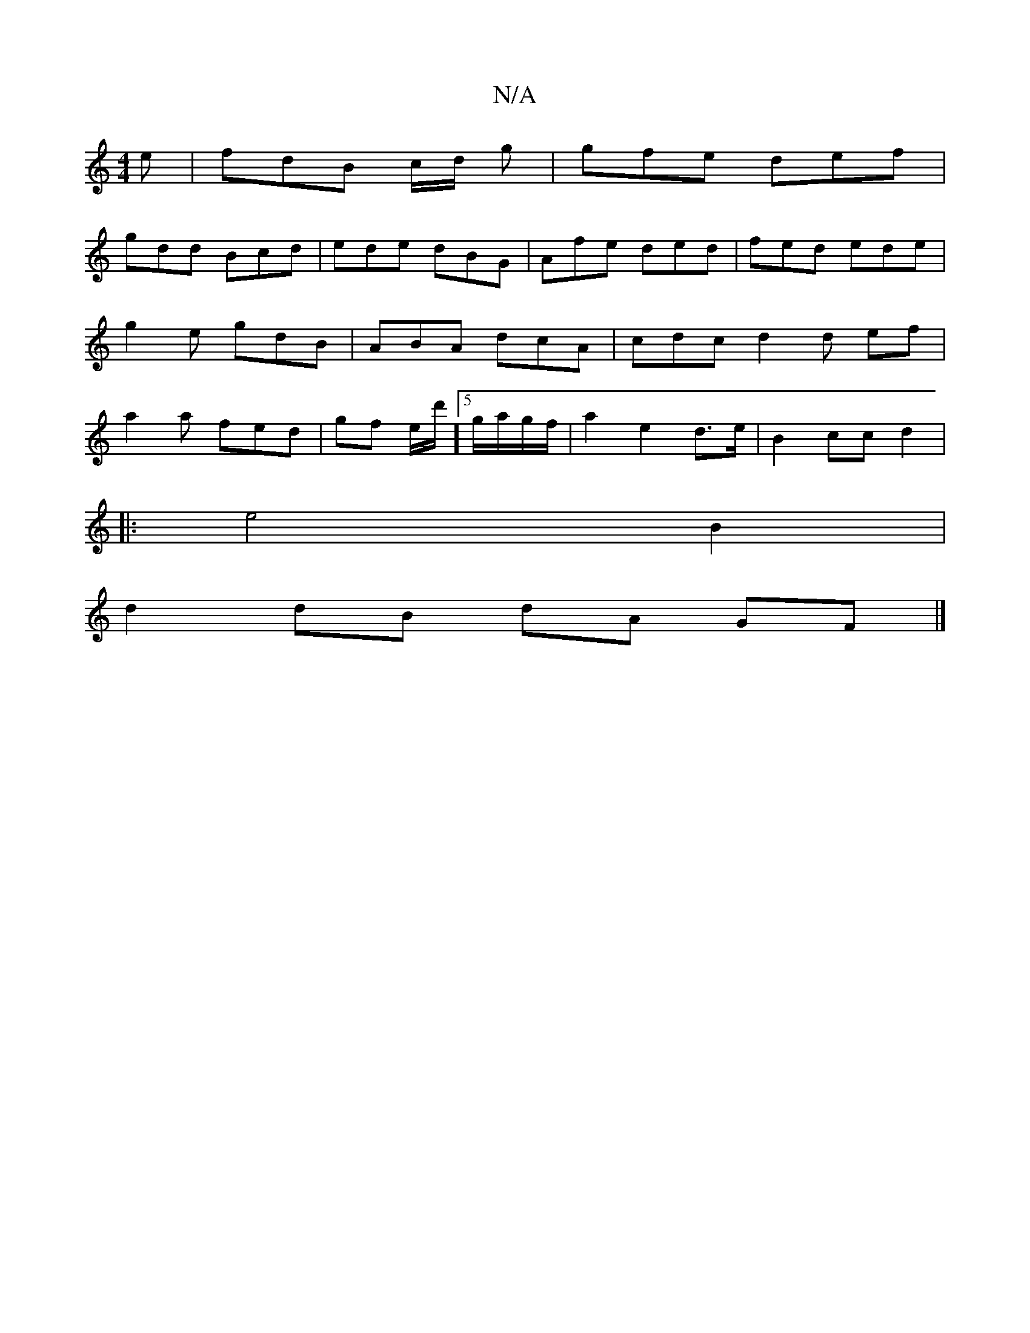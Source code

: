 X:1
T:N/A
M:4/4
R:N/A
K:Cmajor
e | fdB c/d/ g | gfe def |
gdd Bcd | ede dBG | Afe ded | fed ede | g2e gdB | ABA dcA | cdc d2 d ef|a2 a fed | gf e/d'/]5/2 g/a/g/f/ | a2 e2 d>e | B2 cc d2 |
|: e4 B2 |
d2 dB dA GF |]

fab fdB |1 dcA B